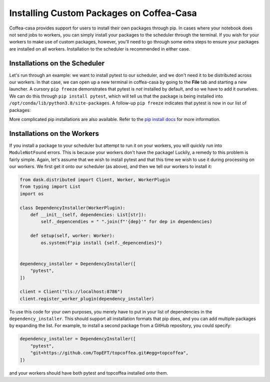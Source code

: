 Installing Custom Packages on Coffea-Casa
=========
Coffea-casa provides support for users to install their own packages through pip. In cases where your notebook does not send jobs to workers, you can simply install your packages to the scheduler through the terminal. If you wish for your workers to make use of custom packages, however, you'll need to go through some extra steps to ensure your packages are installed on all workers. Installation to the scheduler is recommended in either case.

Installations on the Scheduler
-----
Let's run through an example: we want to install pytest to our scheduler, and we don't need it to be distributed across our workers. In that case, we can open up a new terminal in coffea-casa by going to the **File** tab and starting a new launcher. A cursory ``pip freeze`` demonstrates that pytest is *not* installed by default, and so we have to add it ourselves. We can do this through ``pip install pytest``, which will tell us that the package is being installed into ``/opt/conda/lib/python3.8/site-packages``. A follow-up ``pip freeze`` indicates that pytest is now in our list of packages:

.. image:: _static/coffea-casa-pytest.png
   :alt: We have successfully installed pytest through pip.
   :width: 100%
   :align: center
   
More complicated pip installations are also available. Refer to the `pip install docs <https://pip.pypa.io/en/stable/reference/pip_install/>`_ for more information.

Installations on the Workers
-----
If you install a package to your scheduler but attempt to run it on your workers, you will quickly run into ``ModuleNotFound`` errors. This is because your workers don't have the package! Luckily, a remedy to this problem is fairly simple. Again, let's assume that we wish to install pytest and that this time we wish to use it during processing on our workers. We first get it onto our scheduler (as above), and then we tell our workers to install it:

.. code-block:: python

    from dask.distributed import Client, Worker, WorkerPlugin
    from typing import List
    import os

    class DependencyInstaller(WorkerPlugin):
        def __init__(self, dependencies: List[str]):
            self._depencendies = " ".join(f"'{dep}'" for dep in dependencies)

        def setup(self, worker: Worker):
            os.system(f"pip install {self._depencendies}")


    dependency_installer = DependencyInstaller([
        "pytest",
    ])

    client = Client("tls://localhost:8786")
    client.register_worker_plugin(dependency_installer)
    
To use this code for your own purposes, you merely have to put in your list of dependencies in the ``dependency_installer``. This should support all installation formats that pip does, and you can add multiple packages by expanding the list. For example, to install a second package from a GitHub repository, you could specify:

.. code-block:: python

    dependency_installer = DependencyInstaller([
        "pytest",
        "git+https://github.com/TopEFT/topcoffea.git#egg=topcoffea",
    ])
    
and your workers should have both pytest and topcoffea installed onto them.
